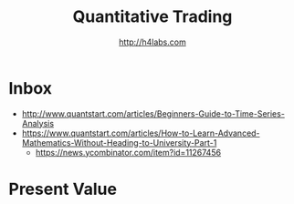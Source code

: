 #+STARTUP: showall
#+TITLE: Quantitative Trading
#+AUTHOR: http://h4labs.com
#+EMAIL: melling@h4labs.com

* Inbox
+ http://www.quantstart.com/articles/Beginners-Guide-to-Time-Series-Analysis
+ https://www.quantstart.com/articles/How-to-Learn-Advanced-Mathematics-Without-Heading-to-University-Part-1
 - https://news.ycombinator.com/item?id=11267456

* Present Value
